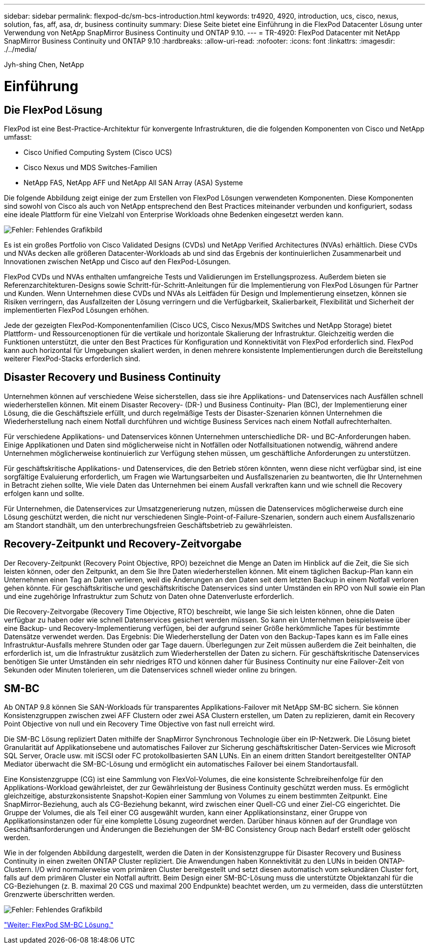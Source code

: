 ---
sidebar: sidebar 
permalink: flexpod-dc/sm-bcs-introduction.html 
keywords: tr4920, 4920, introduction, ucs, cisco, nexus, solution, fas, aff, asa, dr, business continuity 
summary: Diese Seite bietet eine Einführung in die FlexPod Datacenter Lösung unter Verwendung von NetApp SnapMirror Business Continuity und ONTAP 9.10. 
---
= TR-4920: FlexPod Datacenter mit NetApp SnapMirror Business Continuity und ONTAP 9.10
:hardbreaks:
:allow-uri-read: 
:nofooter: 
:icons: font
:linkattrs: 
:imagesdir: ./../media/


Jyh-shing Chen, NetApp



= Einführung



== Die FlexPod Lösung

FlexPod ist eine Best-Practice-Architektur für konvergente Infrastrukturen, die die folgenden Komponenten von Cisco und NetApp umfasst:

* Cisco Unified Computing System (Cisco UCS)
* Cisco Nexus und MDS Switches-Familien
* NetApp FAS, NetApp AFF und NetApp All SAN Array (ASA) Systeme


Die folgende Abbildung zeigt einige der zum Erstellen von FlexPod Lösungen verwendeten Komponenten. Diese Komponenten sind sowohl von Cisco als auch von NetApp entsprechend den Best Practices miteinander verbunden und konfiguriert, sodass eine ideale Plattform für eine Vielzahl von Enterprise Workloads ohne Bedenken eingesetzt werden kann.

image:sm-bcs-image2.png["Fehler: Fehlendes Grafikbild"]

Es ist ein großes Portfolio von Cisco Validated Designs (CVDs) und NetApp Verified Architectures (NVAs) erhältlich. Diese CVDs und NVAs decken alle größeren Datacenter-Workloads ab und sind das Ergebnis der kontinuierlichen Zusammenarbeit und Innovationen zwischen NetApp und Cisco auf den FlexPod-Lösungen.

FlexPod CVDs und NVAs enthalten umfangreiche Tests und Validierungen im Erstellungsprozess. Außerdem bieten sie Referenzarchitekturen-Designs sowie Schritt-für-Schritt-Anleitungen für die Implementierung von FlexPod Lösungen für Partner und Kunden. Wenn Unternehmen diese CVDs und NVAs als Leitfäden für Design und Implementierung einsetzen, können sie Risiken verringern, das Ausfallzeiten der Lösung verringern und die Verfügbarkeit, Skalierbarkeit, Flexibilität und Sicherheit der implementierten FlexPod Lösungen erhöhen.

Jede der gezeigten FlexPod-Komponentenfamilien (Cisco UCS, Cisco Nexus/MDS Switches und NetApp Storage) bietet Plattform- und Ressourcenoptionen für die vertikale und horizontale Skalierung der Infrastruktur. Gleichzeitig werden die Funktionen unterstützt, die unter den Best Practices für Konfiguration und Konnektivität von FlexPod erforderlich sind. FlexPod kann auch horizontal für Umgebungen skaliert werden, in denen mehrere konsistente Implementierungen durch die Bereitstellung weiterer FlexPod-Stacks erforderlich sind.



== Disaster Recovery und Business Continuity

Unternehmen können auf verschiedene Weise sicherstellen, dass sie ihre Applikations- und Datenservices nach Ausfällen schnell wiederherstellen können. Mit einem Disaster Recovery- (DR-) und Business Continuity- Plan (BC), der Implementierung einer Lösung, die die Geschäftsziele erfüllt, und durch regelmäßige Tests der Disaster-Szenarien können Unternehmen die Wiederherstellung nach einem Notfall durchführen und wichtige Business Services nach einem Notfall aufrechterhalten.

Für verschiedene Applikations- und Datenservices können Unternehmen unterschiedliche DR- und BC-Anforderungen haben. Einige Applikationen und Daten sind möglicherweise nicht in Notfällen oder Notfallsituationen notwendig, während andere Unternehmen möglicherweise kontinuierlich zur Verfügung stehen müssen, um geschäftliche Anforderungen zu unterstützen.

Für geschäftskritische Applikations- und Datenservices, die den Betrieb stören könnten, wenn diese nicht verfügbar sind, ist eine sorgfältige Evaluierung erforderlich, um Fragen wie Wartungsarbeiten und Ausfallszenarien zu beantworten, die Ihr Unternehmen in Betracht ziehen sollte, Wie viele Daten das Unternehmen bei einem Ausfall verkraften kann und wie schnell die Recovery erfolgen kann und sollte.

Für Unternehmen, die Datenservices zur Umsatzgenerierung nutzen, müssen die Datenservices möglicherweise durch eine Lösung geschützt werden, die nicht nur verschiedenen Single-Point-of-Failure-Szenarien, sondern auch einem Ausfallszenario am Standort standhält, um den unterbrechungsfreien Geschäftsbetrieb zu gewährleisten.



== Recovery-Zeitpunkt und Recovery-Zeitvorgabe

Der Recovery-Zeitpunkt (Recovery Point Objective, RPO) bezeichnet die Menge an Daten im Hinblick auf die Zeit, die Sie sich leisten können, oder den Zeitpunkt, an dem Sie Ihre Daten wiederherstellen können. Mit einem täglichen Backup-Plan kann ein Unternehmen einen Tag an Daten verlieren, weil die Änderungen an den Daten seit dem letzten Backup in einem Notfall verloren gehen könnte. Für geschäftskritische und geschäftskritische Datenservices sind unter Umständen ein RPO von Null sowie ein Plan und eine zugehörige Infrastruktur zum Schutz von Daten ohne Datenverluste erforderlich.

Die Recovery-Zeitvorgabe (Recovery Time Objective, RTO) beschreibt, wie lange Sie sich leisten können, ohne die Daten verfügbar zu haben oder wie schnell Datenservices gesichert werden müssen. So kann ein Unternehmen beispielsweise über eine Backup- und Recovery-Implementierung verfügen, bei der aufgrund seiner Größe herkömmliche Tapes für bestimmte Datensätze verwendet werden. Das Ergebnis: Die Wiederherstellung der Daten von den Backup-Tapes kann es im Falle eines Infrastruktur-Ausfalls mehrere Stunden oder gar Tage dauern. Überlegungen zur Zeit müssen außerdem die Zeit beinhalten, die erforderlich ist, um die Infrastruktur zusätzlich zum Wiederherstellen der Daten zu sichern. Für geschäftskritische Datenservices benötigen Sie unter Umständen ein sehr niedriges RTO und können daher für Business Continuity nur eine Failover-Zeit von Sekunden oder Minuten tolerieren, um die Datenservices schnell wieder online zu bringen.



== SM-BC

Ab ONTAP 9.8 können Sie SAN-Workloads für transparentes Applikations-Failover mit NetApp SM-BC sichern. Sie können Konsistenzgruppen zwischen zwei AFF Clustern oder zwei ASA Clustern erstellen, um Daten zu replizieren, damit ein Recovery Point Objective von null und ein Recovery Time Objective von fast null erreicht wird.

Die SM-BC Lösung repliziert Daten mithilfe der SnapMirror Synchronous Technologie über ein IP-Netzwerk. Die Lösung bietet Granularität auf Applikationsebene und automatisches Failover zur Sicherung geschäftskritischer Daten-Services wie Microsoft SQL Server, Oracle usw. mit iSCSI oder FC protokollbasierten SAN LUNs. Ein an einem dritten Standort bereitgestellter ONTAP Mediator überwacht die SM-BC-Lösung und ermöglicht ein automatisches Failover bei einem Standortausfall.

Eine Konsistenzgruppe (CG) ist eine Sammlung von FlexVol-Volumes, die eine konsistente Schreibreihenfolge für den Applikations-Workload gewährleistet, der zur Gewährleistung der Business Continuity geschützt werden muss. Es ermöglicht gleichzeitige, absturzkonsistente Snapshot-Kopien einer Sammlung von Volumes zu einem bestimmten Zeitpunkt. Eine SnapMirror-Beziehung, auch als CG-Beziehung bekannt, wird zwischen einer Quell-CG und einer Ziel-CG eingerichtet. Die Gruppe der Volumes, die als Teil einer CG ausgewählt wurden, kann einer Applikationsinstanz, einer Gruppe von Applikationsinstanzen oder für eine komplette Lösung zugeordnet werden. Darüber hinaus können auf der Grundlage von Geschäftsanforderungen und Änderungen die Beziehungen der SM-BC Consistency Group nach Bedarf erstellt oder gelöscht werden.

Wie in der folgenden Abbildung dargestellt, werden die Daten in der Konsistenzgruppe für Disaster Recovery und Business Continuity in einen zweiten ONTAP Cluster repliziert. Die Anwendungen haben Konnektivität zu den LUNs in beiden ONTAP-Clustern. I/O wird normalerweise vom primären Cluster bereitgestellt und setzt diesen automatisch vom sekundären Cluster fort, falls auf dem primären Cluster ein Notfall auftritt. Beim Design einer SM-BC-Lösung muss die unterstützte Objektanzahl für die CG-Beziehungen (z. B. maximal 20 CGS und maximal 200 Endpunkte) beachtet werden, um zu vermeiden, dass die unterstützten Grenzwerte überschritten werden.

image:sm-bcs-image3.png["Fehler: Fehlendes Grafikbild"]

link:sm-bcs-flexpod-sm-bc-solution.html["Weiter: FlexPod SM-BC Lösung."]

